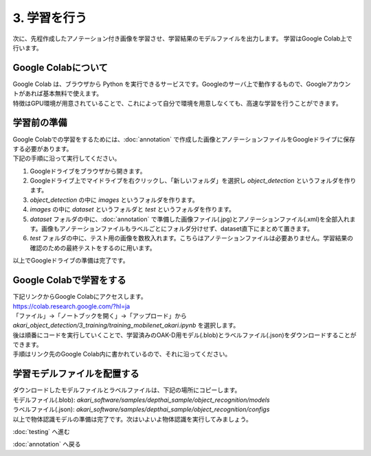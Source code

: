 ***********************************************************
3. 学習を行う
***********************************************************

次に、先程作成したアノテーション付き画像を学習させ、学習結果のモデルファイルを出力します。
学習はGoogle Colab上で行います。

===========================================================
Google Colabについて
===========================================================

| Google Colab は、ブラウザから Python を実行できるサービスです。Googleのサーバ上で動作するもので、Googleアカウントがあれば基本無料で使えます。
| 特徴はGPU環境が用意されていることで、これによって自分で環境を用意しなくても、高速な学習を行うことができます。

===========================================================
学習前の準備
===========================================================

| Google Colabでの学習をするためには、:doc:`annotation` で作成した画像とアノテーションファイルをGoogleドライブに保存する必要があります。
| 下記の手順に沿って実行してください。

1. Googleドライブをブラウザから開きます。
2. Googleドライブ上でマイドライブを右クリックし、「新しいフォルダ」を選択し `object_detection` というフォルダを作ります。
3. `object_detection` の中に `images` というフォルダを作ります。
4. `images` の中に `dataset` というフォルダと `test` というフォルダを作ります。
5. `dataset` フォルダの中に、:doc:`annotation` で準備した画像ファイル(.jpg)とアノテーションファイル(.xml)を全部入れます。画像もアノテーションファイルもラベルごとにフォルダ分けせず、dataset直下にまとめて置きます。
6. `test` フォルダの中に、テスト用の画像を数枚入れます。こちらはアノテーションファイルは必要ありません。学習結果の確認のための最終テストをするのに用います。

.. image:: ../../images/google_drive_dir.jpg
   :scale: 70%

| 以上でGoogleドライブの準備は完了です。

===========================================================
Google Colabで学習をする
===========================================================
..
   TODO(Yamamoto):
   git アカウントがオープンソース化してからは、下記リンクからのアクセスに差し替え。
   .. raw:: html

      <h3>学習用リンク <a href="https://colab.research.google.com/github/AkariGroup/akari_object_detection/blob/main/3_training/training_mobilenet_akari.ipynb" target="_blank"><img alt="Open In Colab" src="https://colab.research.google.com/assets/colab-badge.svg"/></a></h2>

   | 学習は上の `Open in colab` のリンク先からGoogle Colabを開いて行います。

| 下記リンクからGoogle Colabにアクセスします。
| https://colab.research.google.com/?hl=ja
| 「ファイル」→「ノートブックを開く」→「アップロード」から `akari_object_detection/3_training/training_mobilenet_akari.ipynb` を選択します。

.. image:: ../../images/colab_open.jpg

| 後は順番にコードを実行していくことで、学習済みのOAK-D用モデル(.blob)とラベルファイル(.json)をダウンロードすることができます。

.. image:: ../../images/colab_play.jpg

| 手順はリンク先のGoogle Colab内に書かれているので、それに沿ってください。

===========================================================
学習モデルファイルを配置する
===========================================================

| ダウンロードしたモデルファイルとラベルファイルは、下記の場所にコピーします。
| モデルファイル(.blob): `akari_software/samples/depthai_sample/object_recognition/models`
| ラベルファイル(.json): `akari_software/samples/depthai_sample/object_recognition/configs`
| 以上で物体認識モデルの準備は完了です。次はいよいよ物体認識を実行してみましょう。

:doc:`testing` へ進む

:doc:`annotation` へ戻る
